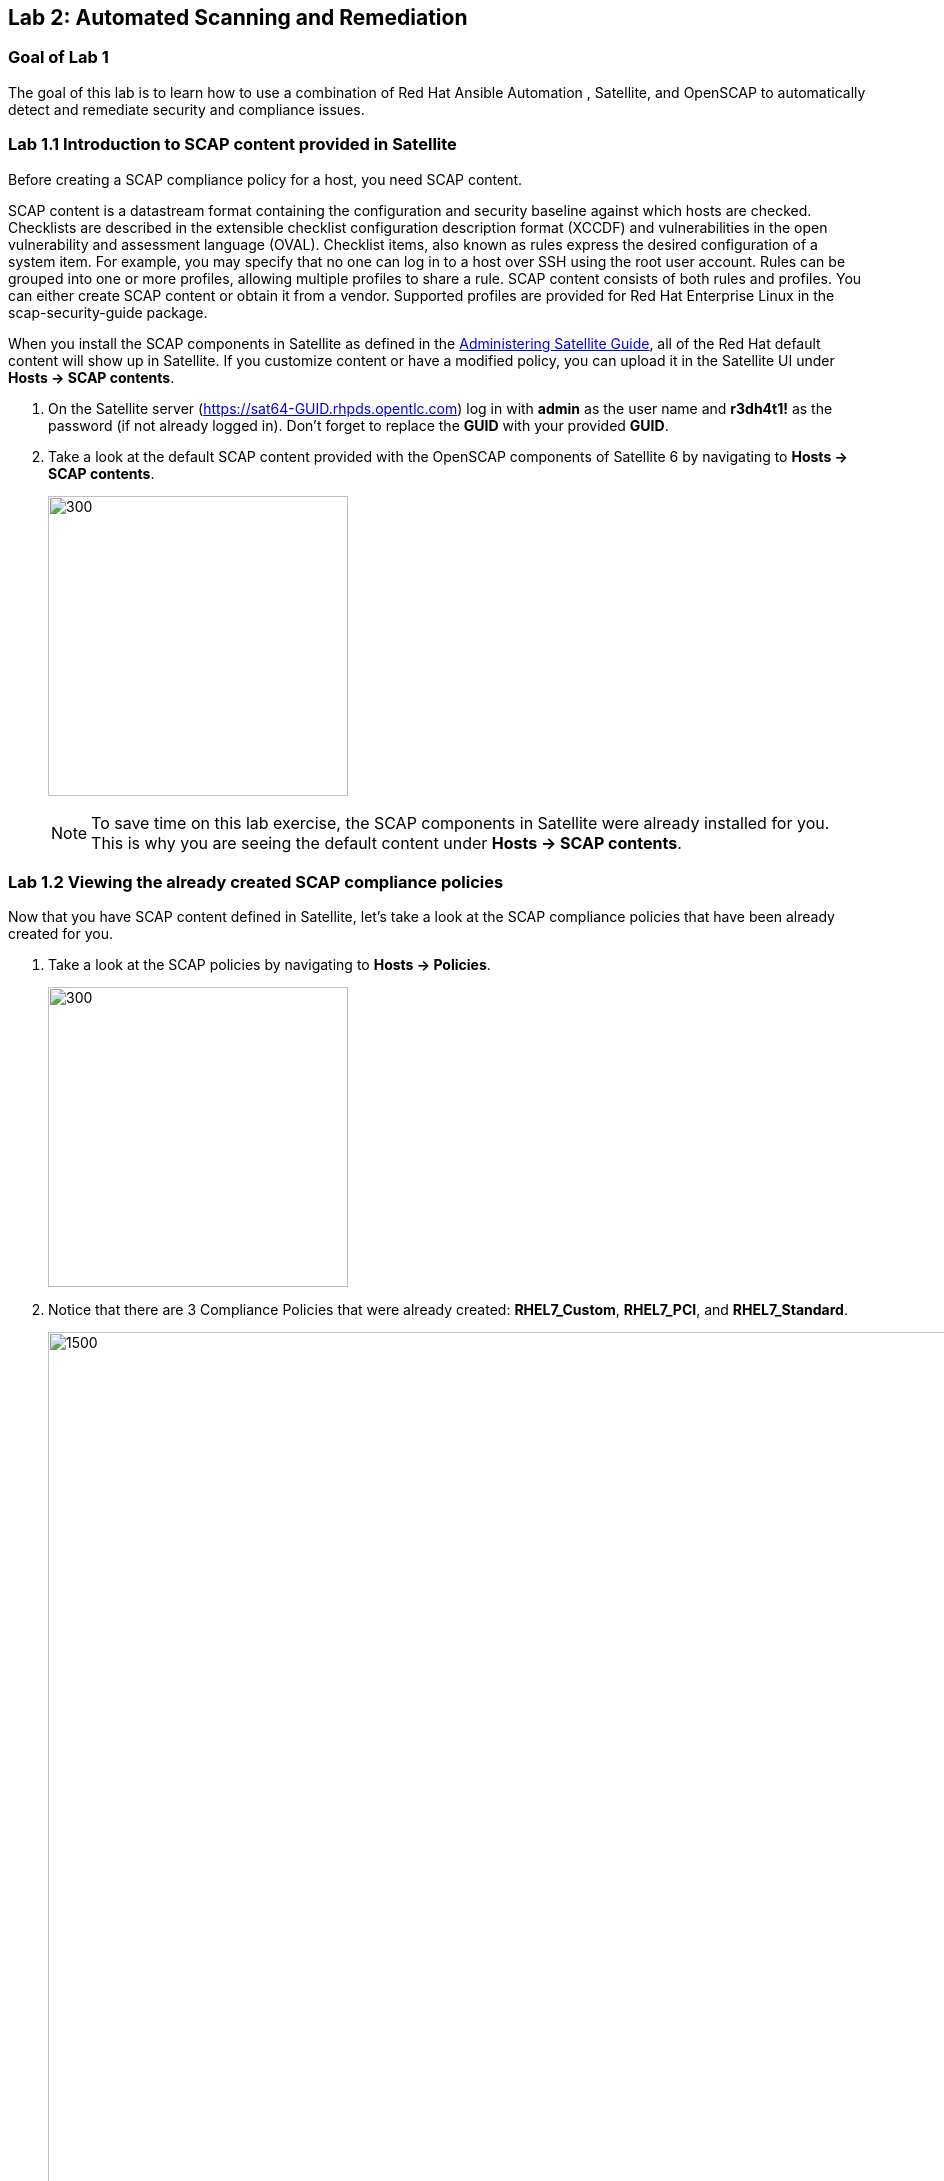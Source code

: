 == Lab 2: Automated Scanning and Remediation

=== Goal of Lab 1
The goal of this lab is to learn how to use a combination of Red Hat Ansible Automation , Satellite, and OpenSCAP to automatically detect and remediate security and compliance issues.

=== Lab 1.1 Introduction to SCAP content provided in Satellite
Before creating a SCAP compliance policy for a host, you need SCAP content.

SCAP content is a datastream format containing the configuration and security baseline against which hosts are checked. Checklists are described in the extensible checklist configuration description format (XCCDF) and vulnerabilities in the open vulnerability and assessment language (OVAL). Checklist items, also known as rules express the desired configuration of a system item. For example, you may specify that no one can log in to a host over SSH using the root user account. Rules can be grouped into one or more profiles, allowing multiple profiles to share a rule. SCAP content consists of both rules and profiles. You can either create SCAP content or obtain it from a vendor. Supported profiles are provided for Red Hat Enterprise Linux in the scap-security-guide package. 

When you install the SCAP components in Satellite as defined in the link:https://access.redhat.com/documentation/en-us/red_hat_satellite/6.4/html/administering_red_hat_satellite/chap-red_hat_satellite-administering_red_hat_satellite-security_compliance_management/[Administering Satellite Guide], all of the Red Hat default content will show up in Satellite. If you customize content or have a modified policy, you can upload it in the Satellite UI under *Hosts → SCAP contents*.

. On the Satellite server (https://sat64-GUID.rhpds.opentlc.com) log in with *admin* as the user name and *r3dh4t1!* as the password (if not already logged in). Don't forget to replace the *GUID* with your provided *GUID*.

. Take a look at the default SCAP content provided with the OpenSCAP components of Satellite 6 by navigating to *Hosts → SCAP contents*.
+
image:images/lab2/lab2-0.png[300,300]
+
NOTE: To save time on this lab exercise, the SCAP components in Satellite were already installed for you. This is why you are seeing the default content under *Hosts → SCAP contents*.


=== Lab 1.2 Viewing the already created SCAP compliance policies
Now that you have SCAP content defined in Satellite, let's take a look at the SCAP compliance policies that have been already created for you.

. Take a look at the SCAP policies by navigating to *Hosts → Policies*.
+
image:images/lab2/lab2-1.png[300,300]
. Notice that there are 3 Compliance Policies that were already created: *RHEL7_Custom*, *RHEL7_PCI*, and *RHEL7_Standard*.
+
image:images/lab2/lab2-2.png[1500,1500]

+
NOTE: A custom policy named *RHEL7_Custom* has already been uploaded. The *RHEL7_Custom* policy simply checks to see if the AIDE package is installed.

. Let's take a look at the *RHEL7_PCI* compliance policy. Click on *Edit* in the *Actions* drop down list.
+
image:images/lab2/lab2-3.png[1500,1500]
+
NOTE: A SCAP compliance policy takes one of the security profiles that are available in your SCAP content and applies it to a group of systems. You can also overwrite your SCAP content with a tailoring file. 

. Click on and review the various tabs including *General*, *SCAP Content*, *Schedule*, *Locations*, and *Organizations*.

. In the *SCAP Content* tab,
* Notice that nothing is selected for *Tailoring File*. We will add a tailoring file later.
+
image:images/lab2/lab2-4.png[1000,1000]
+
NOTE: Tailoring Files allow existing OpenSCAP policies to be tailored, or customized, without forking or rewriting the policy. It is important to note that the Tailoring files feature does not provide the ability to create tailoring files. A Tailoring file can be created using SCAP Workbench(which is included in Red Hat Enterprise Linux). Once you have a Tailoring file you can upload it and assign the Tailoring File to a policy. We will learn more about how to use tailoring files later in this lab exercise.

. Click *Cancel* when you are done looking through the tabs.

=== Lab 1.3 Executing security compliance policy scan on hosts at scale from Ansible Tower

. Now that SCAP compliance policies are defined in Satellite,
let's run a SCAP compliance policy scan with Ansible Tower.

. On Ansible Tower (https://tower-GUID.rhpds.opentlc.com) log in with *admin* as the user name and *r3dh4t1!* as the password (if not already logged in).

. Navigate to *Inventories* and click on the *Satellite Inventory*.
+
image:images/lab2/lab2-5.png[400,400]

. Next, click on *GROUPS* and click on the *foreman_lifecycle_environment_rhel7_qa* group. We will be running our SCAP compliance policy scan on the hosts in this group.
+
image:images/lab2/lab2-6.png[400,400]

. Now, take a look at the hosts that are part of the *foreman_lifecycle_environment_rhel7_qa group*. Click on *HOSTS*. Notice that there are two hosts that are part of *foreman_lifecycle_environment_rhel7_qa* group: *rhel7-vm1.hosts.example.com* and *rhel7-vm2.hosts.example.com*.
+
image:images/lab2/lab2-7.png[600,600]

. Navigate to *Templates* and click the *rocket ship* next to the job template named *LINUX / SCAP Scan*.
+
image:images/lab2/lab2-8.png[100,100]
image:images/lab2/lab2-9.png[1500,1500]

. Now, for *HOSTS*, copy/paste or type *foreman_lifecycle_environment_rhel7_qa* and choose the *RHEL7_PCI* profile from the *CHOOSE PROFILE* drop down list. Click *NEXT*.
+
image:images/lab2/lab2-10.png[1000,1000]

. Take a look at the preview of the Ansible Tower job we are about to run. In this job, we are going to run the `RHEL7_PCI` SCAP compliance policy scan from the Satellite server (sat64.example.com) on the hosts in the `foreman_lifecycle_environment_rhel7_qa` group. Click *LAUNCH* to run this scan. *This scan will take about several minutes to complete*.
+
image:images/lab2/lab2-11.png[1000,1000]
+
NOTE: Ansible Tower jobs can be scheduled to run on a periodic basis as well.
+
NOTE: While we're only running this job on the 2 hosts that are part of the foreman_lifecycle_environment_rhel7_qa group, Ansible Tower provides the scalability to run this job across thousands of hosts.

. As we wait for this scan to complete, let's take a deeper look at what's happening in the background. First, notice that we're running a playbook named https://github.com/RedHatDemos/SecurityDemos/blob/master/2019Labs/ProactiveSecurityCompliance/Ansible/patching-playbooks/scap-scan.yml[scap-scan.yml]. In the job log, we first see tasks being executed from the *ansible-role-scap-client* role. Here, we're making sure that the SCAP client is installed and configured on the hosts.
+
image:images/lab2/lab2-12.png[1500,1500]
+
NOTE: Because Ansible is idempotent, after 1 run of a playbook to set things to a desired state, further runs of the same playbook will result in 0 changes. As a result, this playbook will check to make sure the client is installed and configured but, if it has already been installed, no changes will be made. Also note that when we're accessing the host systems, we're using credentials that are encrypted and securely stored in Ansible Tower's credential vault.

Next, the *Run SCAP Scan* task beings to run. This will run the specified SCAP compliance policy (RHEL7_PCI) scan on the hosts. Once the scan completes, the SCAP compliance report will be automatically uploaded to the Satellite server.

Finally, once you see *Successful* for *STATUS* with a date and time listed for *STARTED* and *ENDED* , in addition to seeing zero failures in the *PLAY RECAP* at the end of your Ansible Tower log, then your job has successfully finished running.

image:images/lab2/lab2-13.png[1000,1000]
image:images/lab2/lab2-14.png[1000,1000]

=== Lab 1.4 Viewing the OpenSCAP scan reports in Satellite

. Now that the SCAP compliance scans for the RHEL_PCI compliance policy have finished running, let's view the resulting reports for the hosts in Satellite.

. On the Satellite server (https://sat64-GUID.rhpds.opentlc.com) log in with *admin* as the user name and *r3dh4t1!* as the password (if not already logged in). Don't forget to replace the *GUID* with your provided *GUID*.

. Navigate to *Hosts → Reports*.
+
image:images/lab2/lab2-15.png[300,300]

. Notice that there are two RHEL_PCI compliance policy reports, one for the *rhel7-vm1-hosts.example.com* host and another for the *rhel7-vm2.hosts.example.com* host. Notice that they both have 38 compliance rules that passed and 53 that failed and 3 other, which are compliance rules that were not checked. Let's look at one of the reports in more detail. We'll look at the compliance report for the *rhel7-vm2.hosts.example.com* host. Click the link in the *Reported At* column for the *rhel7-vm2.hosts.example.com* host. The *Reported At* column says how long ago the report was created.
+
image:images/lab2/lab2-16.png[2000,2000]

. In this report, you can see the security rules that have passed and failed at a high level which allows you to see the security posture of a system based upon an assigned audit policy.
+
image:images/lab2/lab2-17.png[1000,1000]
image:images/lab2/lab2-18.png[1000,1000]

. To see the detailed full report, click on *View full report* at the top right. Notice that you can optionally *Download the XML* of the report in bzip or HTML format as well.
+
image:images/lab2/lab2-19.png[1000,1000]

. Glance through this full report to see what rules passed/failed, severity of the rules, etc.  Notice that you can click on each rule for more detailed information.
+
image:images/lab2/lab2-20.png[1500,1500]


=== Lab 1.5 Remediating SCAP compliance policy scan failures on hosts at scale with Ansible Tower

. Now let's fix the OpenSCAP scan failures from the *RHEL7_PCI* compliance policy on the hosts from the previous lab exercise.

. On Ansible Tower (https://tower-GUID.rhpds.opentlc.com) log in with *admin* as the user name and *r3dh4t1!* as the password (if not already logged in).

. Navigate to *Templates* and click the *rocket ship* next to the job template named *LINUX / SCAP Remediate PCI*. This job template will launch the Red Hat provided Ansible role that will do all the configuration changes and remediation to the host(s) that this role is applied to so that the host(s) are compliant the the RHEL 7 PCI-DSS compliance profile.
+
image:images/lab2/lab2-21.png[100,100]
image:images/lab2/lab2-22.png[1500,1500]

. Next, for *WHICH HOSTS?*, copy/paste or type in the *foreman_lifecycle_environment_rhel7_qa* group name again so we can do the RHEL 7 PCI-DSS remediations to the hosts that are in the foreman_lifecycle_environment_rhel7_qa group. Click *NEXT*.
+
image:images/lab2/lab2-23.png[1000,1000]

. Take a look at the job preview and click *LAUNCH*.
+
image:images/lab2/lab2-24.png[1000,1000]
+
NOTE: This job will take about 10 minutes to complete.

. As we wait for the prior remediation step to complete, let's take a deeper look at what's happening in the background by looking at the log shown in Ansible Tower. First, notice that the playbook that is being run is the *pci.yml* playbook. This playbook can be found https://github.com/RedHatDemos/SecurityDemos/blob/master/2019Labs/ProactiveSecurityCompliance/Ansible/patching-playbooks/pci.yml[here^]. Notice that this playbook calls the *redhatofficial.rhel7_pci_dss* role, which is why all of the tasks that you see in the log are coming from that *redhatofficial.rhel7_pci_dss* role. This Ansible role is a Red Hat provided and supported Ansible role that you can get from Ansible galaxy https://galaxy.ansible.com/RedHatOfficial/rhel7_pci_dss[here^]. You can also automatically generate this role from the SCAP workbench GUI tool that's provided in Red Hat Enterprise Linux. More details on SCAP workbench can be found https://access.redhat.com/documentation/en-us/red_hat_enterprise_linux/7/html/security_guide/sect-using_scap_workbench[here^]. This Red Hat provided *redhatofficial.rhel7_pci_dss* Ansible role will automatically make all the necessary configuration changes to remediate the host(s) that this role is applied to for compliance to the RHEL 7 PCI-DSS compliance profile.

. Finally, once you see *Successful* for *STATUS* with a date and time listed for *STARTED* and *ENDED* , in addition to seeing zero failures in the *PLAY RECAP* at the end of your Ansible Tower log, then your job has successfully finished running.
+
image:images/lab2/lab2-25.png[1000,1000]

=== Lab 1.6 Re-executing the security compliance policy scan on hosts at scale from Ansible Tower after Remediations & Viewing the resulting scan reports from Satellite

. On Ansible Tower (https://tower-GUID.rhpds.opentlc.com) log in with *admin* as the user name and *r3dh4t1!* as the password (if not already logged in).

. Navigate to *Templates* and click the *rocket ship* next to the job template named *LINUX / SCAP Scan*.
+
image:images/lab2/lab2-26.png[100,100]
image:images/lab2/lab2-27.png[1500,1500]

. For *HOSTS*, copy/paste or type in the *foreman_lifecycle_environment_rhel7_qa* group name and choose the *RHEL7_PCI* profile from the *CHOOSE PROFILE* drop down list. Click *NEXT*.
+
image:images/lab2/lab2-28.png[1000,1000]

. Take a look at the preview of the Ansible Tower job we are about to run. Now that our remediations are in place on our hosts from the previous lab exercise, we are going to re-run the RHEL7_PCI SCAP compliance policy scan from the Satellite server (sat64.example.com) on the hosts in the foreman_lifecycle_environment_rhel7_qa group.
Click *LAUNCH* to launch this scan. *This scan will take about 4 minutes to complete*.
+
image:images/linuxscapscan-preview.png[1000,1000]

. Finally, once you see *Successful* for *STATUS* with a date and time listed for *STARTED* and *ENDED* , in addition to seeing zero failures in the *PLAY RECAP* at the end of your Ansible Tower log, then your job has successfully finished running.

image:images/lab2/lab2-29.png[1000,1000]
image:images/lab2/lab2-30.png[1000,1000]

. Now that the SCAP compliance scans for the RHEL_PCI compliance policy have finished re-running on our specified hosts, let's view the resulting SCAP scan  reports for the hosts in Satellite.

. On the Satellite server (https://sat64-GUID.rhpds.opentlc.com) log in with *admin* as the user name and *r3dh4t1!* as the password (if not already logged in). Don't forget to replace the *GUID* with your provided *GUID*.

. Navigate to *Hosts → Reports*.
+
image:images/lab2/lab2-31.png[300,300]

. Looking at the list of compliance reports in Satellite, notice now that we now have 68 passes and 23 failures now for our hosts that we ran the RHEL7_PCI compliance scan on (*rhel7-vm1-hosts.example.com* and *rhel7-vm2.hosts.example.com*). By using the Red Hat provided and supported *redhatofficial.rhel7_pci_dss* Ansible role , we increased the number of passed rule checks by 30 since we automatically made all the necessary configuration changes to remediate these hosts that this role is applied to for compliance to the RHEL 7 PCI-DSS compliance profile.
+
image:images/lab2/lab2-32.png[1000,1000]
<<top>>

link:README.adoc#agenda[ Table of Contents ] | link:lab2.adoc[Lab 3: Automated Configuration Management]
